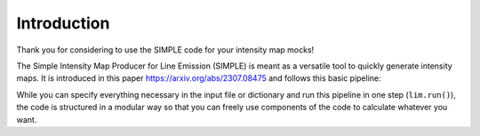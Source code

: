 ===============
Introduction
===============

Thank you for considering to use the SIMPLE code for your intensity map mocks!

The Simple Intensity Map Producer for Line Emission (SIMPLE) is meant as a versatile tool to quickly generate intensity maps.
It is introduced in this paper https://arxiv.org/abs/2307.08475 and follows this basic pipeline:

.. image:: SIMPLE_pipeline.png
  :width: 600

While you can specify everything necessary in the input file or dictionary and run this pipeline in one step (``lim.run()``),
the code is structured in a modular way so that you can freely use components of the code to calculate whatever you want. 